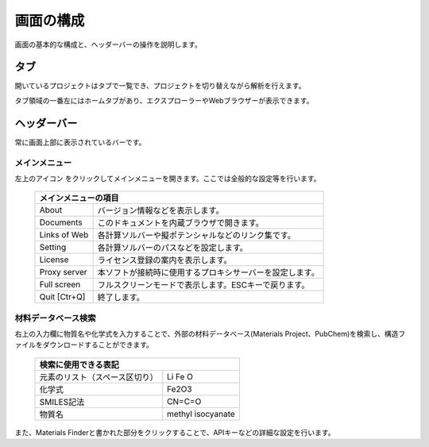 .. _initial:

===================
画面の構成
===================

画面の基本的な構成と、ヘッダーバーの操作を説明します。

.. image:: /img/initial/initial.svg

.. _tab:

タブ
===================

開いているプロジェクトはタブで一覧でき、プロジェクトを切り替えながら解析を行えます。

タブ領域の一番左にはホームタブがあり、エクスプローラーやWebブラウザーが表示できます。

.. _headerbar:

ヘッダーバー
==================

常に画面上部に表示されているバーです。

.. _mainmenu:

メインメニュー
-----------------

左上のアイコン |mainmenuicon| をクリックしてメインメニューを開きます。ここでは全般的な設定等を行います。

  +--------------------------------------------------------------------------------+
  | | メインメニューの項目                                                         |
  +===============+================================================================+
  | About         | バージョン情報などを表示します。                               |
  +---------------+----------------------------------------------------------------+
  | Documents     | このドキュメントを内蔵ブラウザで開きます。                     |
  +---------------+----------------------------------------------------------------+
  | Links of Web  | 各計算ソルバーや擬ポテンシャルなどのリンク集です。             |
  +---------------+----------------------------------------------------------------+
  | Setting       | 各計算ソルバーのパスなどを設定します。                         |
  +---------------+----------------------------------------------------------------+
  | License       | ライセンス登録の案内を表示します。                             |
  +---------------+----------------------------------------------------------------+
  | Proxy server  | 本ソフトが接続時に使用するプロキシサーバーを設定します。       |
  +---------------+----------------------------------------------------------------+
  | Full screen   | フルスクリーンモードで表示します。ESCキーで戻ります。          |
  +---------------+----------------------------------------------------------------+
  | Quit [Ctr+Q]  | 終了します。                                                   |
  +---------------+----------------------------------------------------------------+

.. |mainmenuicon| image:: /img/initial/mainmenuicon.png

.. _materialsapi:

材料データベース検索
----------------------

右上の入力欄に物質名や化学式を入力することで、外部の材料データベース(Materials Project、PubChem)を検索し、構造ファイルをダウンロードすることができます。

  +--------------------------------------------------------------------------------+
  | | 検索に使用できる表記                                                         |
  +================================+===============================================+
  | 元素のリスト（スペース区切り） | Li Fe O                                       |
  +--------------------------------+-----------------------------------------------+
  | 化学式                         | Fe2O3                                         |
  +--------------------------------+-----------------------------------------------+
  | SMILES記法                     | CN=C=O                                        |
  +--------------------------------+-----------------------------------------------+
  | 物質名                         | methyl isocyanate                             |
  +--------------------------------+-----------------------------------------------+

また、Materials Finderと書かれた部分をクリックすることで、APIキーなどの詳細な設定を行います。